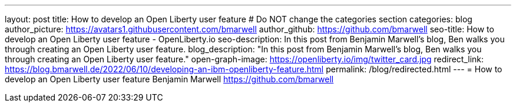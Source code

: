 ---
layout: post
title: How to develop an Open Liberty user feature
# Do NOT change the categories section
categories: blog
author_picture: https://avatars1.githubusercontent.com/bmarwell
author_github: https://github.com/bmarwell
seo-title: How to develop an Open Liberty user feature - OpenLiberty.io
seo-description: In this post from Benjamin Marwell's blog, Ben walks you through creating an Open Liberty user feature.
blog_description: "In this post from Benjamin Marwell's blog, Ben walks you through creating an Open Liberty user feature."
open-graph-image: https://openliberty.io/img/twitter_card.jpg
redirect_link: https://blog.bmarwell.de/2022/06/10/developing-an-ibm-openliberty-feature.html
permalink: /blog/redirected.html
---
=  How to develop an Open Liberty user feature 
Benjamin Marwell <https://github.com/bmarwell>
//Blank line here is necessary before starting the body of the post.

// // // // // // // //
// In the preceding section:
// Do not insert any blank lines between any of the lines.
//
// "open-graph-image" is set to OL logo. Whenever possible update this to a more appriopriate/specific image (For example if present a image that is being used in the post).
// However, it can be left empty which will set it to the default
//
// Replace TITLE with the blog post title eg: MicroProfile 3.3 is now available on Open Liberty 20.0.0.4
// Replace AUTHOR_NAME with your name as first author.
// Replace GITHUB_USERNAME with your GitHub username eg: lauracowen
// Replace DESCRIPTION with a short summary (~60 words) of the release (a more succinct version of the first paragraph of the post).
// Replace POST_URL with the URL of the blog post to which this post will redirect visitors.
//
// Replace AUTHOR_NAME with your name as you'd like it to be displayed, eg: Laura Cowen
//
// Do not provide any body text in this post - it will not be displayed.
//
// Example post: 2020-04-29-fast-setup-java-microservice-microprofile-starter.adoc
//
// If adding image into the post add :
// -------------------------
// [.img_border_light]
// image::img/blog/FILE_NAME[IMAGE CAPTION ,width=70%,align="center"]
// -------------------------
// "[.img_border_light]" = This adds a faint grey border around the image to make its edges sharper. Use it around screenshots but not
// around diagrams. Then double check how it looks.
// There is also a "[.img_border_dark]" class which tends to work best with screenshots that are taken on dark backgrounds.
// Change "FILE_NAME" to the name of the image file. Also make sure to put the image into the right folder which is: img/blog
// change the "IMAGE CAPTION" to a couple words of what the image is
// // // // // // // //
